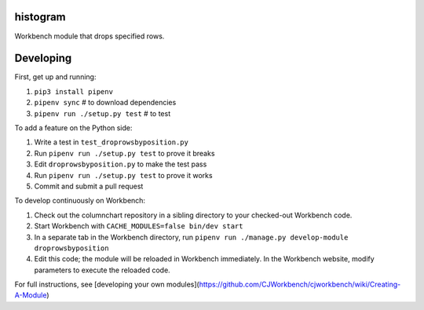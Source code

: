histogram
---------

Workbench module that drops specified rows.

Developing
----------

First, get up and running:

1. ``pip3 install pipenv``
2. ``pipenv sync`` # to download dependencies
3. ``pipenv run ./setup.py test`` # to test

To add a feature on the Python side:

1. Write a test in ``test_droprowsbyposition.py``
2. Run ``pipenv run ./setup.py test`` to prove it breaks
3. Edit ``droprowsbyposition.py`` to make the test pass
4. Run ``pipenv run ./setup.py test`` to prove it works
5. Commit and submit a pull request

To develop continuously on Workbench:

1. Check out the columnchart repository in a sibling directory to your checked-out Workbench code.
2. Start Workbench with ``CACHE_MODULES=false bin/dev start`` 
3. In a separate tab in the Workbench directory, run ``pipenv run ./manage.py develop-module droprowsbyposition``
4. Edit this code; the module will be reloaded in Workbench immediately. In the Workbench website, modify parameters to execute the reloaded code.

For full instructions, see [developing your own modules](https://github.com/CJWorkbench/cjworkbench/wiki/Creating-A-Module)
